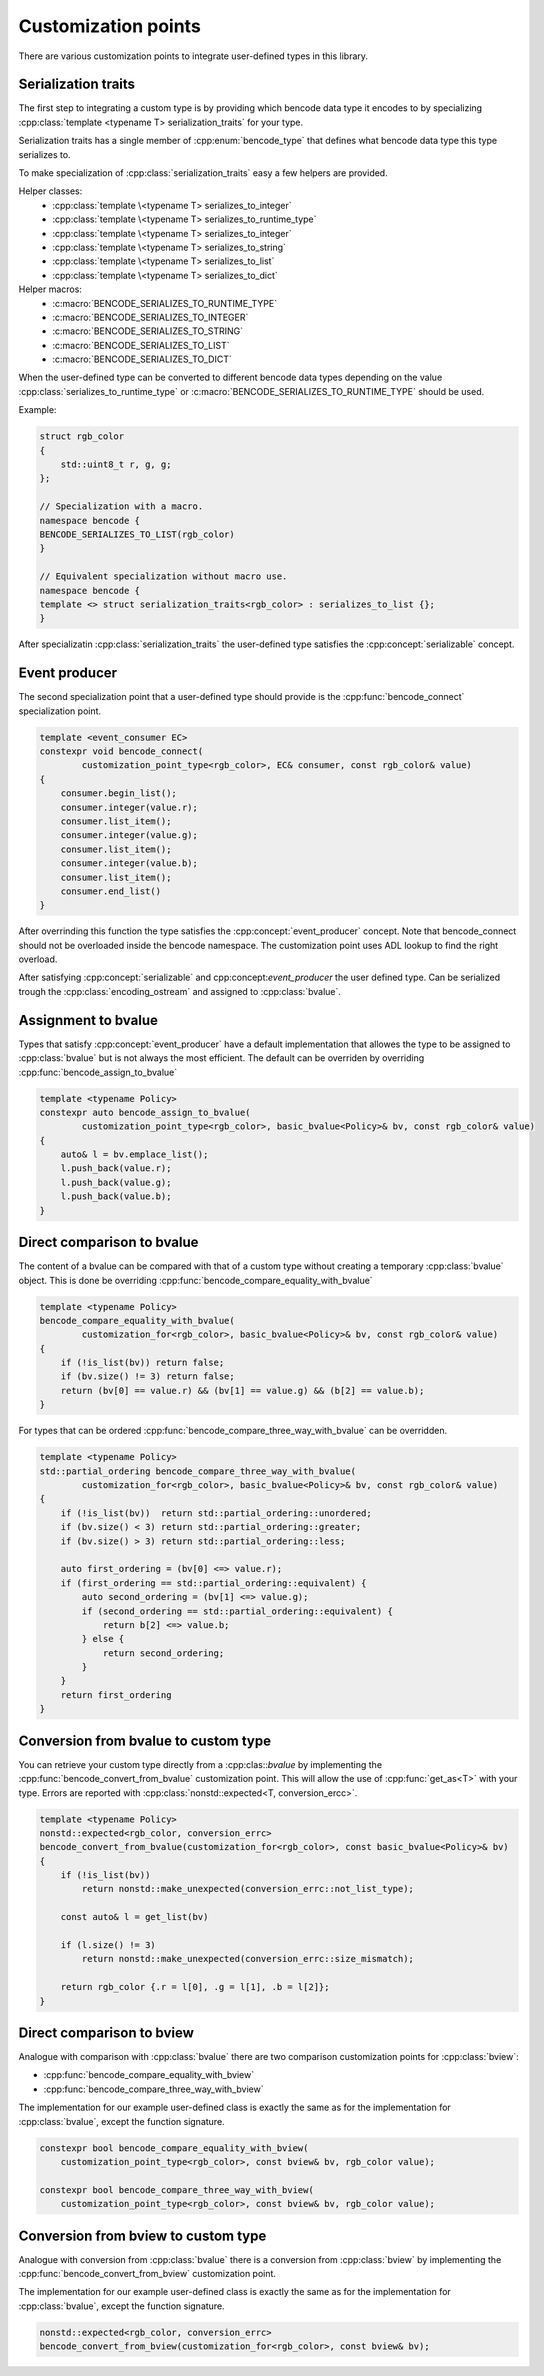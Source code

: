 .. cpp:namespace:: bencode

.. _customization-points:

Customization points
====================

There are various customization points to integrate user-defined types in this library.

Serialization traits
--------------------

The first step to integrating a custom type is by providing which bencode data type it encodes
to by specializing :cpp:class:`template <typename T> serialization_traits` for your type.

Serialization traits has a single member of :cpp:enum:`bencode_type` that defines
what bencode data type this type serializes to.


To make specialization of :cpp:class:`serialization_traits` easy a few helpers are provided.

Helper classes:
    * :cpp:class:`template \<typename T> serializes_to_integer`
    * :cpp:class:`template \<typename T> serializes_to_runtime_type`
    * :cpp:class:`template \<typename T> serializes_to_integer`
    * :cpp:class:`template \<typename T> serializes_to_string`
    * :cpp:class:`template \<typename T> serializes_to_list`
    * :cpp:class:`template \<typename T> serializes_to_dict`

Helper macros:
    * :c:macro:`BENCODE_SERIALIZES_TO_RUNTIME_TYPE`
    * :c:macro:`BENCODE_SERIALIZES_TO_INTEGER`
    * :c:macro:`BENCODE_SERIALIZES_TO_STRING`
    * :c:macro:`BENCODE_SERIALIZES_TO_LIST`
    * :c:macro:`BENCODE_SERIALIZES_TO_DICT`

When the user-defined type can be converted to different bencode data types depending on the value
:cpp:class:`serializes_to_runtime_type` or :c:macro:`BENCODE_SERIALIZES_TO_RUNTIME_TYPE` should be used.

Example:

.. code-block:: cpp

    struct rgb_color
    {
        std::uint8_t r, g, g;
    };

    // Specialization with a macro.
    namespace bencode {
    BENCODE_SERIALIZES_TO_LIST(rgb_color)
    }

    // Equivalent specialization without macro use.
    namespace bencode {
    template <> struct serialization_traits<rgb_color> : serializes_to_list {};
    }



After specializatin :cpp:class:`serialization_traits` the user-defined type satisfies
the :cpp:concept:`serializable` concept.


Event producer
--------------

The second specialization point that a user-defined type should provide is
the :cpp:func:`bencode_connect` specialization point.

.. code-block:: cpp

    template <event_consumer EC>
    constexpr void bencode_connect(
            customization_point_type<rgb_color>, EC& consumer, const rgb_color& value)
    {
        consumer.begin_list();
        consumer.integer(value.r);
        consumer.list_item();
        consumer.integer(value.g);
        consumer.list_item();
        consumer.integer(value.b);
        consumer.list_item();
        consumer.end_list()
    }

After overrinding this function the type satisfies the :cpp:concept:`event_producer` concept.
Note that bencode_connect should not be overloaded inside the bencode namespace.
The customization point uses ADL lookup to find the right overload.

After satisfying :cpp:concept:`serializable` and cpp:concept:`event_producer` the user defined type.
Can be serialized trough the :cpp:class:`encoding_ostream` and assigned to :cpp:class:`bvalue`.

Assignment to bvalue
--------------------

Types that satisfy :cpp:concept:`event_producer` have a default implementation
that allowes the type to be assigned to :cpp:class:`bvalue` but is not always the most efficient.
The default can be overriden by overriding :cpp:func:`bencode_assign_to_bvalue`

.. code-block:: cpp

    template <typename Policy>
    constexpr auto bencode_assign_to_bvalue(
            customization_point_type<rgb_color>, basic_bvalue<Policy>& bv, const rgb_color& value)
    {
        auto& l = bv.emplace_list();
        l.push_back(value.r);
        l.push_back(value.g);
        l.push_back(value.b);
    }

Direct comparison to bvalue
---------------------------

The content of a bvalue can be compared with that of a custom type without
creating a temporary :cpp:class:`bvalue` object.
This is done be overriding :cpp:func:`bencode_compare_equality_with_bvalue`

.. code-block:: cpp

    template <typename Policy>
    bencode_compare_equality_with_bvalue(
            customization_for<rgb_color>, basic_bvalue<Policy>& bv, const rgb_color& value)
    {
        if (!is_list(bv)) return false;
        if (bv.size() != 3) return false;
        return (bv[0] == value.r) && (bv[1] == value.g) && (b[2] == value.b);
    }

For types that can be ordered :cpp:func:`bencode_compare_three_way_with_bvalue` can be overridden.

.. code-block:: cpp

    template <typename Policy>
    std::partial_ordering bencode_compare_three_way_with_bvalue(
            customization_for<rgb_color>, basic_bvalue<Policy>& bv, const rgb_color& value)
    {
        if (!is_list(bv))  return std::partial_ordering::unordered;
        if (bv.size() < 3) return std::partial_ordering::greater;
        if (bv.size() > 3) return std::partial_ordering::less;

        auto first_ordering = (bv[0] <=> value.r);
        if (first_ordering == std::partial_ordering::equivalent) {
            auto second_ordering = (bv[1] <=> value.g);
            if (second_ordering == std::partial_ordering::equivalent) {
                return b[2] <=> value.b;
            } else {
                return second_ordering;
            }
        }
        return first_ordering
    }

Conversion from bvalue to custom type
-------------------------------------

You can retrieve your custom type directly from a :cpp:clas::`bvalue`
by implementing the :cpp:func:`bencode_convert_from_bvalue` customization point.
This will allow the use of :cpp:func:`get_as<T>` with your type.
Errors are reported with :cpp:class:`nonstd::expected<T, conversion_ercc>`.

.. code-block:: cpp

    template <typename Policy>
    nonstd::expected<rgb_color, conversion_errc>
    bencode_convert_from_bvalue(customization_for<rgb_color>, const basic_bvalue<Policy>& bv)
    {
        if (!is_list(bv))
            return nonstd::make_unexpected(conversion_errc::not_list_type);

        const auto& l = get_list(bv)

        if (l.size() != 3)
            return nonstd::make_unexpected(conversion_errc::size_mismatch);

        return rgb_color {.r = l[0], .g = l[1], .b = l[2]};
    }

.. _customization-compare-to-bview:

Direct comparison to bview
--------------------------

Analogue with comparison with :cpp:class:`bvalue` there are two comparison customization points
for :cpp:class:`bview`:

* :cpp:func:`bencode_compare_equality_with_bview`
* :cpp:func:`bencode_compare_three_way_with_bview`

The implementation for our example user-defined class is exactly the same as for
the implementation for :cpp:class:`bvalue`, except the function signature.

.. code-block::

    constexpr bool bencode_compare_equality_with_bview(
        customization_point_type<rgb_color>, const bview& bv, rgb_color value);

    constexpr bool bencode_compare_three_way_with_bview(
        customization_point_type<rgb_color>, const bview& bv, rgb_color value);


.. _customization-convert-from-bview:

Conversion from bview to custom type
-------------------------------------

Analogue with conversion from :cpp:class:`bvalue` there is a conversion from :cpp:class:`bview`
by implementing the :cpp:func:`bencode_convert_from_bview` customization point.

The implementation for our example user-defined class is exactly the same as for
the implementation for :cpp:class:`bvalue`, except the function signature.

.. code-block:: cpp

    nonstd::expected<rgb_color, conversion_errc>
    bencode_convert_from_bview(customization_for<rgb_color>, const bview& bv);

